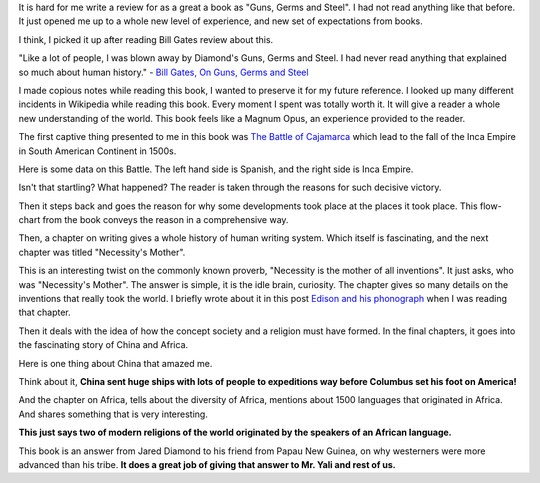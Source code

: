 .. title: Book Review: Guns, Germs and Steel
.. slug: book-review-guns-germs-and-steel
.. date: 2018-05-04 01:53:40 UTC-07:00
.. tags:
.. category:
.. link:
.. description:
.. type: text

It is hard for me write a review for as a great a book as "Guns, Germs and Steel". I had not read anything like that
before. It just opened me up to a whole new level of experience, and new set of expectations from books.

I think, I picked it up after reading Bill Gates review about this.

"Like a lot of people, I was blown away by Diamond's Guns, Germs and Steel. I had never read anything that explained
so much about human history." - `Bill Gates, On Guns, Germs and Steel`_

I made copious notes while reading this book, I wanted to preserve it for my future reference. I looked up many
different incidents in Wikipedia while reading this book. Every moment I spent was totally worth it. It will give a
reader a whole new understanding of the world. This book feels like a Magnum Opus, an experience provided to the reader.

The first captive thing presented to me in this book was `The Battle of Cajamarca`_ which lead to the fall of
the Inca Empire in South American Continent in 1500s.

Here is some data on this Battle. The left hand side is Spanish, and the right side is Inca Empire.

.. image:: https://dl.dropbox.com/s/u2l3qvbh759cnbk/Screenshot%202018-05-04%2002.03.12.png?dl=0
   :align: center
   :height: 200
   :width: 350

Isn't that startling? What happened? The reader is taken through the reasons for such decisive victory.

Then it steps back and goes the reason for why some developments took place at the places it took place. This
flow-chart from the book conveys the reason in a comprehensive way.

.. image:: https://dl.dropbox.com/s/jo2c7hd29t9pg58/Screenshot%202018-05-04%2002.09.32.png?dl=0
   :align: center
   :width: 450
   :height: 600

Then, a chapter on writing gives a whole history of human writing system. Which itself is fascinating, and the next
chapter was titled "Necessity's Mother".

This is an interesting twist on the commonly known proverb, "Necessity is the mother of all inventions". It just
asks, who was "Necessity's Mother". The answer is simple, it is the idle brain, curiosity. The chapter gives so many
details on the inventions that really took the world. I briefly wrote about it in this post `Edison and his phonograph`_
when I was reading that chapter.

Then it deals with the idea of how the concept society and a religion must have formed. In the final chapters, it
goes into the fascinating story of China and Africa.

Here is one thing about China that amazed me.

.. image:: https://dl.dropbox.com/s/u8uejsmqffg7pol/Screenshot%202018-05-04%2002.20.09.png?dl=0
   :align: center

Think about it, **China sent huge ships with lots of people to expeditions way before Columbus set his foot on America!**

And the chapter on Africa, tells about the diversity of Africa, mentions about 1500 languages that originated in Africa.
And shares something that is very interesting.


.. image:: https://dl.dropbox.com/s/wpd57lbf26fxo3t/Screenshot%202018-05-04%2002.22.02.png?dl=0
   :align: center

**This just says two of modern religions of the world originated by the speakers of an African language.**

This book is an answer from Jared Diamond to his friend from Papau New Guinea, on why westerners were more advanced
than his tribe. **It does a great job of giving that answer to Mr. Yali and rest of us.**


.. _Edison and his phonograph: http://xtoinfinity.com/posts/2018/04/16/edison-and-his-phonograph.html

.. _Bill Gates, On Guns, Germs and Steel: https://www.gatesnotes.com/Books/Guns-Germs-and-Steel

.. _The Battle of Cajamarca: https://en.wikipedia.org/wiki/Battle_of_Cajamarca

